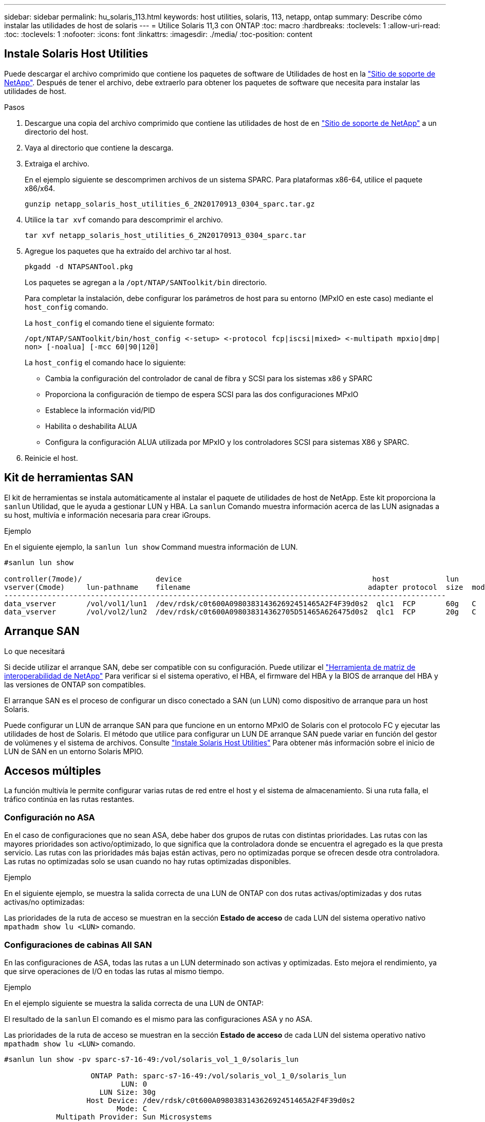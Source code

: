 ---
sidebar: sidebar 
permalink: hu_solaris_113.html 
keywords: host utilities, solaris, 113, netapp, ontap 
summary: Describe cómo instalar las utilidades de host de solaris 
---
= Utilice Solaris 11,3 con ONTAP
:toc: macro
:hardbreaks:
:toclevels: 1
:allow-uri-read: 
:toc: 
:toclevels: 1
:nofooter: 
:icons: font
:linkattrs: 
:imagesdir: ./media/
:toc-position: content




== Instale Solaris Host Utilities

Puede descargar el archivo comprimido que contiene los paquetes de software de Utilidades de host en la https://mysupport.netapp.com/site/products/all/details/hostutilities/downloads-tab/download/61343/6.2/downloads["Sitio de soporte de NetApp"^]. Después de tener el archivo, debe extraerlo para obtener los paquetes de software que necesita para instalar las utilidades de host.

.Pasos
. Descargue una copia del archivo comprimido que contiene las utilidades de host de en https://mysupport.netapp.com/site/products/all/details/hostutilities/downloads-tab/download/61343/6.2/downloads["Sitio de soporte de NetApp"^] a un directorio del host.
. Vaya al directorio que contiene la descarga.
. Extraiga el archivo.
+
En el ejemplo siguiente se descomprimen archivos de un sistema SPARC. Para plataformas x86-64, utilice el paquete x86/x64.

+
`gunzip netapp_solaris_host_utilities_6_2N20170913_0304_sparc.tar.gz`

. Utilice la `tar xvf` comando para descomprimir el archivo.
+
`tar xvf netapp_solaris_host_utilities_6_2N20170913_0304_sparc.tar`

. Agregue los paquetes que ha extraído del archivo tar al host.
+
`pkgadd -d NTAPSANTool.pkg`

+
Los paquetes se agregan a la `/opt/NTAP/SANToolkit/bin` directorio.

+
Para completar la instalación, debe configurar los parámetros de host para su entorno (MPxIO en este caso) mediante el `host_config` comando.

+
La `host_config` el comando tiene el siguiente formato:

+
`/opt/NTAP/SANToolkit/bin/host_config \<-setup> \<-protocol fcp|iscsi|mixed> \<-multipath mpxio|dmp| non> [-noalua] [-mcc 60|90|120]`

+
La `host_config` el comando hace lo siguiente:

+
** Cambia la configuración del controlador de canal de fibra y SCSI para los sistemas x86 y SPARC
** Proporciona la configuración de tiempo de espera SCSI para las dos configuraciones MPxIO
** Establece la información vid/PID
** Habilita o deshabilita ALUA
** Configura la configuración ALUA utilizada por MPxIO y los controladores SCSI para sistemas X86 y SPARC.


. Reinicie el host.




== Kit de herramientas SAN

El kit de herramientas se instala automáticamente al instalar el paquete de utilidades de host de NetApp. Este kit proporciona la `sanlun` Utilidad, que le ayuda a gestionar LUN y HBA. La `sanlun` Comando muestra información acerca de las LUN asignadas a su host, multivía e información necesaria para crear iGroups.

.Ejemplo
En el siguiente ejemplo, la `sanlun lun show` Command muestra información de LUN.

[listing]
----
#sanlun lun show

controller(7mode)/                 device                                            host             lun
vserver(Cmode)     lun-pathname    filename                                         adapter protocol  size  mode
------------------------------------------------------------------------------------------------------
data_vserver       /vol/vol1/lun1  /dev/rdsk/c0t600A098038314362692451465A2F4F39d0s2  qlc1  FCP       60g   C
data_vserver       /vol/vol2/lun2  /dev/rdsk/c0t600A098038314362705D51465A626475d0s2  qlc1  FCP       20g   C
----


== Arranque SAN

.Lo que necesitará
Si decide utilizar el arranque SAN, debe ser compatible con su configuración. Puede utilizar el link:https://mysupport.netapp.com/matrix/imt.jsp?components=71102;&solution=1&isHWU&src=IMT["Herramienta de matriz de interoperabilidad de NetApp"^] Para verificar si el sistema operativo, el HBA, el firmware del HBA y la BIOS de arranque del HBA y las versiones de ONTAP son compatibles.

El arranque SAN es el proceso de configurar un disco conectado a SAN (un LUN) como dispositivo de arranque para un host Solaris.

Puede configurar un LUN de arranque SAN para que funcione en un entorno MPxIO de Solaris con el protocolo FC y ejecutar las utilidades de host de Solaris. El método que utilice para configurar un LUN DE arranque SAN puede variar en función del gestor de volúmenes y el sistema de archivos. Consulte https://docs.netapp.com/us-en/ontap-sanhost/hu_solaris_62.html["Instale Solaris Host Utilities"^] Para obtener más información sobre el inicio de LUN de SAN en un entorno Solaris MPIO.



== Accesos múltiples

La función multivía le permite configurar varias rutas de red entre el host y el sistema de almacenamiento. Si una ruta falla, el tráfico continúa en las rutas restantes.



=== Configuración no ASA

En el caso de configuraciones que no sean ASA, debe haber dos grupos de rutas con distintas prioridades. Las rutas con las mayores prioridades son activo/optimizado, lo que significa que la controladora donde se encuentra el agregado es la que presta servicio. Las rutas con las prioridades más bajas están activas, pero no optimizadas porque se ofrecen desde otra controladora. Las rutas no optimizadas solo se usan cuando no hay rutas optimizadas disponibles.

.Ejemplo
En el siguiente ejemplo, se muestra la salida correcta de una LUN de ONTAP con dos rutas activas/optimizadas y dos rutas activas/no optimizadas:

Las prioridades de la ruta de acceso se muestran en la sección *Estado de acceso* de cada LUN del sistema operativo nativo `mpathadm show lu <LUN>` comando.



=== Configuraciones de cabinas All SAN

En las configuraciones de ASA, todas las rutas a un LUN determinado son activas y optimizadas. Esto mejora el rendimiento, ya que sirve operaciones de I/O en todas las rutas al mismo tiempo.

.Ejemplo
En el ejemplo siguiente se muestra la salida correcta de una LUN de ONTAP:

El resultado de la `sanlun` El comando es el mismo para las configuraciones ASA y no ASA.

Las prioridades de la ruta de acceso se muestran en la sección *Estado de acceso* de cada LUN del sistema operativo nativo `mpathadm show lu <LUN>` comando.

[listing]
----
#sanlun lun show -pv sparc-s7-16-49:/vol/solaris_vol_1_0/solaris_lun

                    ONTAP Path: sparc-s7-16-49:/vol/solaris_vol_1_0/solaris_lun
                           LUN: 0
                      LUN Size: 30g
                   Host Device: /dev/rdsk/c0t600A098038314362692451465A2F4F39d0s2
                          Mode: C
            Multipath Provider: Sun Microsystems
              Multipath Policy: Native
----

NOTE: Todas las configuraciones de cabinas SAN (ASA) son compatibles a partir de ONTAP 9.8 para hosts Solaris.



== Configuración recomendada

A continuación se enumeran algunos parámetros de configuración recomendados para Solaris 11.3 SPARC y x86_64 con LUN de ONTAP de NetApp. Estos valores de parámetros los establece Host Utilities.

[cols="2*"]
|===
| Parámetro | Valor 


| acelerador_máx | 8 


| not_ready_retries | 300 


| ocupados_retries | 30 


| reset_retries | 30 


| acelerador_mín | 2 


| timeout_retries | 10 


| physical_block_size | 4096 
|===


=== Configuración recomendada para MetroCluster

De forma predeterminada, el sistema operativo Solaris fallará las operaciones de I/o transcurridos 20 segundos si se pierden todas las rutas a una LUN. Esto es controlado por `fcp_offline_delay` parámetro. El valor predeterminado para `fcp_offline_delay` Es adecuado para clústeres ONTAP estándar. Sin embargo, en las configuraciones de MetroCluster, el valor de `fcp_offline_delay` Debe aumentarse a *120s* para garantizar que la E/S no se agota prematuramente durante las operaciones, incluidas las recuperaciones tras fallos no planificadas. Para obtener información adicional y cambios recomendados en la configuración predeterminada, consulte el artículo de Knowledge Base https://kb.netapp.com/onprem/ontap/metrocluster/Solaris_host_support_considerations_in_a_MetroCluster_configuration["Consideraciones de compatibilidad de host Solaris en una configuración de MetroCluster"^].



== Virtualización de Oracle Solaris

* Entre las opciones de virtualización de Solaris se incluyen los dominios lógicos de Solaris (también llamados LDOM o Oracle VM Server para SPARC), los dominios dinámicos de Solaris, las zonas de Solaris y los contenedores de Solaris. Por lo general, estas tecnologías se han remarcado como "Oracle Virtual Machines", a pesar de que se basan en arquitecturas muy diferentes.
* En algunos casos, se pueden utilizar varias opciones, como un contenedor Solaris dentro de un dominio lógico de Solaris en particular.
* NetApp suele admitir el uso de estas tecnologías de virtualización, donde Oracle admite la configuración general y cualquier partición con acceso directo a las LUN se muestra en la https://mysupport.netapp.com/matrix/imt.jsp?components=95803;&solution=1&isHWU&src=IMT["Matriz de interoperabilidad de NetApp"^] en una configuración compatible. Esto incluye contenedores raíz, dominios de IO de LDOM y LDOM mediante NPIV para acceder a las LUN.
* Particiones y/o máquinas virtuales que solo utilizan recursos de almacenamiento virtualizados, como por ejemplo `vdsk`, No necesita cualificación específica porque no tienen acceso directo a las LUN de NetApp. Sólo se debe encontrar en la la partición/VM que tiene acceso directo a la LUN subyacente, como un dominio de E/S de LDOM https://mysupport.netapp.com/matrix/imt.jsp?components=95803;&solution=1&isHWU&src=IMT["Matriz de interoperabilidad de NetApp"^].




=== Configuración recomendada para la virtualización

Cuando se usan las LUN como dispositivos de disco virtual dentro de una LDOM, el origen de la LUN queda enmascarado por la virtualización y la LDOM no detectará los tamaños de bloque correctamente. Para evitar este problema, el sistema operativo LDOM se debe aplicar a las revisiones de Oracle Bug 15824910 y A. `vdc.conf` se debe crear un archivo que establezca el tamaño de bloque del disco virtual en 4096. Consulte Oracle Doc 2157669.1 para obtener más información.

Para verificar el parche, haga lo siguiente:

.Pasos
. Cree un zpool.
. Ejecución `zdb -C` contra el zpool y verifique que el valor de *ashift* es 12.
+
Si el valor de *ashift* no es 12, verifique que se haya instalado el parche correcto y vuelva a comprobar el contenido de vdc.conf.

+
No continúe hasta que *ashift* muestre un valor de 12.




NOTE: Hay parches disponibles para Oracle bug 15824910 en varias versiones de Solaris. Póngase en contacto con Oracle si necesita ayuda para determinar el mejor parche de kernel.



== Configuración recomendada para la continuidad empresarial de SnapMirror

Para verificar que las aplicaciones de cliente Solaris no son disruptivas cuando se produce una conmutación por error de sitio no planificada en un entorno de continuidad empresarial de SnapMirror (SM-BC), debe configurar el siguiente valor en el host Solaris 11.3. Este ajuste anula el módulo de conmutación por error `f_tpgs` para evitar la ejecución de la ruta de código que detecta la contradicción.


NOTE: A partir de ONTAP 9.9.1, las configuraciones de configuración SM-BC son compatibles con el host Solaris 11.3.

Siga las instrucciones para configurar el parámetro de anulación:

.Pasos
. Cree el archivo de configuración `/etc/driver/drv/scsi_vhci.conf` Con una entrada similar a la siguiente para el tipo de almacenamiento NetApp conectado al host:
+
[listing]
----
scsi-vhci-failover-override =
"NETAPP  LUN","f_tpgs"
----
. Utilice la `devprop` y.. `mdb` comandos para verificar que el parámetro override se ha aplicado correctamente:
+
`root@host-A:~# devprop -v -n /scsi_vhci scsi-vhci-failover-override      scsi-vhci-failover-override=NETAPP  LUN + f_tpgs
root@host-A:~# echo "*scsi_vhci_dip::print -x struct dev_info devi_child | ::list struct dev_info devi_sibling| ::print struct dev_info devi_mdi_client| ::print mdi_client_t ct_vprivate| ::print struct scsi_vhci_lun svl_lun_wwn svl_fops_name"| mdb -k`

+
[listing]
----
svl_lun_wwn = 0xa002a1c8960 "600a098038313477543f524539787938"
svl_fops_name = 0xa00298d69e0 "conf f_tpgs"
----



NOTE: Después `scsi-vhci-failover-override` se ha aplicado, `conf` se agrega a. `svl_fops_name`. Para obtener información adicional y los cambios recomendados en la configuración predeterminada, consulte el artículo de la base de conocimientos de NetApp https://kb.netapp.com/Advice_and_Troubleshooting/Data_Protection_and_Security/SnapMirror/Solaris_Host_support_recommended_settings_in_SnapMirror_Business_Continuity_(SM-BC)_configuration["Ajustes recomendados para el soporte de host Solaris en la configuración de continuidad empresarial de SnapMirror (SM-BC)"^].



== Problemas y limitaciones conocidos

[cols="4*"]
|===
| ID de error de NetApp | Título | Descripción | ID de Oracle 


| 1366780 | Problema con LIF Solaris durante GB con HBA Emulex 32G en x86 Arch | Visto con Emulex versión de firmware 12.6.x y posterior en la plataforma x86_64 | SR 3-24746803021 


| 1368957 | Solaris 11.x 'cfgadm -c configure' que produce un error de E/S con la configuración Emulex de extremo a extremo | Ejecutando `cfgadm -c configure` En las configuraciones integrales de Emulex, se producen errores de I/O. Esto se fija en ONTAP 9.5P17, 9.6P14, 9.7P13 y 9.8P2 | No aplicable 
|===
